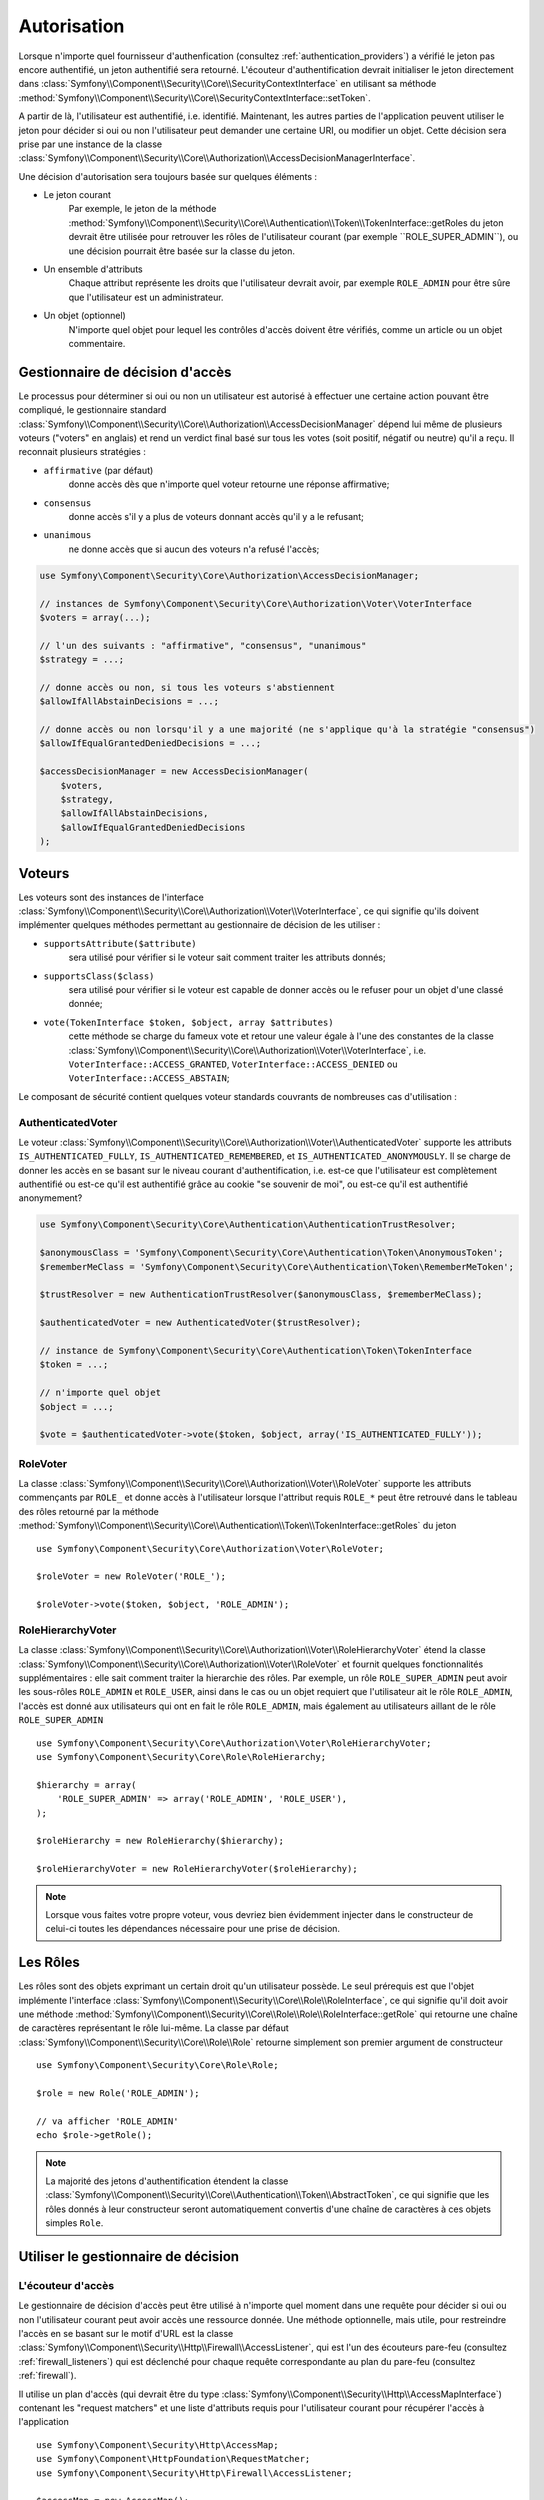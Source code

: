 .. index::
   single: Security, Authorization

Autorisation
============

Lorsque n'importe quel fournisseur d'authenfication
(consultez :ref:`authentication_providers`) a vérifié le jeton pas encore
authentifié, un jeton authentifié sera retourné. L'écouteur d'authentification
devrait initialiser le jeton directement dans
:class:`Symfony\\Component\\Security\\Core\\SecurityContextInterface` en utilisant
sa méthode :method:`Symfony\\Component\\Security\\Core\\SecurityContextInterface::setToken`.

A partir de là, l'utilisateur est authentifié, i.e. identifié. Maintenant, les autres
parties de l'application peuvent utiliser le jeton pour décider si oui ou non
l'utilisateur peut demander une certaine URI, ou modifier un objet. Cette
décision sera prise par une instance de la classe
:class:`Symfony\\Component\\Security\\Core\\Authorization\\AccessDecisionManagerInterface`.

Une décision d'autorisation sera toujours basée sur quelques éléments :

* Le jeton courant
    Par exemple, le jeton de la méthode :method:`Symfony\\Component\\Security\\Core\\Authentication\\Token\\TokenInterface::getRoles
    du jeton devrait être utilisée pour retrouver les rôles de l'utilisateur courant
    (par exemple ``ROLE_SUPER_ADMIN``), ou une décision pourrait être basée
    sur la classe du jeton.
* Un ensemble d'attributs
    Chaque attribut représente les droits que l'utilisateur devrait avoir,
    par exemple ``ROLE_ADMIN`` pour être sûre que l'utilisateur est un
    administrateur.
* Un objet (optionnel)
    N'importe quel objet pour lequel les contrôles d'accès doivent être
    vérifiés, comme un article ou un objet commentaire.

.. _components-security-access-decision-manager:

Gestionnaire de décision d'accès
--------------------------------

Le processus pour déterminer si oui ou non un utilisateur est autorisé à effectuer
une certaine action pouvant être compliqué, le gestionnaire standard
:class:`Symfony\\Component\\Security\\Core\\Authorization\\AccessDecisionManager`
dépend lui même de plusieurs voteurs ("voters" en anglais) et rend un verdict final
basé sur tous les votes (soit positif, négatif ou neutre) qu'il a reçu. Il reconnait
plusieurs stratégies :

* ``affirmative`` (par défaut)
    donne accès dès que n'importe quel voteur retourne une réponse affirmative;

* ``consensus``
    donne accès s'il y a plus de voteurs donnant accès qu'il y a le refusant;

* ``unanimous``
    ne donne accès que si aucun des voteurs n'a refusé l'accès;

.. code-block:: php

    use Symfony\Component\Security\Core\Authorization\AccessDecisionManager;

    // instances de Symfony\Component\Security\Core\Authorization\Voter\VoterInterface
    $voters = array(...);

    // l'un des suivants : "affirmative", "consensus", "unanimous"
    $strategy = ...;

    // donne accès ou non, si tous les voteurs s'abstiennent
    $allowIfAllAbstainDecisions = ...;

    // donne accès ou non lorsqu'il y a une majorité (ne s'applique qu'à la stratégie "consensus")
    $allowIfEqualGrantedDeniedDecisions = ...;

    $accessDecisionManager = new AccessDecisionManager(
        $voters,
        $strategy,
        $allowIfAllAbstainDecisions,
        $allowIfEqualGrantedDeniedDecisions
    );

.. seealso::

    Vous pouvez changer la stratégie par défaut en
    :ref:`configuration <security-voters-change-strategy>`.

Voteurs
-------

Les voteurs sont des instances de l'interface
:class:`Symfony\\Component\\Security\\Core\\Authorization\\Voter\\VoterInterface`,
ce qui signifie qu'ils doivent implémenter quelques méthodes permettant
au gestionnaire de décision de les utiliser :

* ``supportsAttribute($attribute)``
    sera utilisé pour vérifier si le voteur sait comment traiter les attributs donnés;

* ``supportsClass($class)``
    sera utilisé pour vérifier si le voteur est capable de donner accès ou le refuser
    pour un objet d'une classé donnée;

* ``vote(TokenInterface $token, $object, array $attributes)``
    cette méthode se charge du fameux vote et retour une valeur égale à l'une des
    constantes de la classe :class:`Symfony\\Component\\Security\\Core\\Authorization\\Voter\\VoterInterface`,
    i.e. ``VoterInterface::ACCESS_GRANTED``, ``VoterInterface::ACCESS_DENIED``
    ou ``VoterInterface::ACCESS_ABSTAIN``;

Le composant de sécurité contient quelques voteur standards couvrants de
nombreuses cas d'utilisation :


AuthenticatedVoter
~~~~~~~~~~~~~~~~~~

Le voteur :class:`Symfony\\Component\\Security\\Core\\Authorization\\Voter\\AuthenticatedVoter`
supporte les attributs ``IS_AUTHENTICATED_FULLY``, ``IS_AUTHENTICATED_REMEMBERED``,
et ``IS_AUTHENTICATED_ANONYMOUSLY``. Il se charge de donner les accès en se basant sur le
niveau courant d'authentification, i.e. est-ce que l'utilisateur est complètement authentifié
ou est-ce qu'il est authentifié grâce au cookie "se souvenir de moi", ou est-ce qu'il est authentifié
anonymement?

.. code-block:: php

    use Symfony\Component\Security\Core\Authentication\AuthenticationTrustResolver;

    $anonymousClass = 'Symfony\Component\Security\Core\Authentication\Token\AnonymousToken';
    $rememberMeClass = 'Symfony\Component\Security\Core\Authentication\Token\RememberMeToken';

    $trustResolver = new AuthenticationTrustResolver($anonymousClass, $rememberMeClass);

    $authenticatedVoter = new AuthenticatedVoter($trustResolver);

    // instance de Symfony\Component\Security\Core\Authentication\Token\TokenInterface
    $token = ...;

    // n'importe quel objet
    $object = ...;

    $vote = $authenticatedVoter->vote($token, $object, array('IS_AUTHENTICATED_FULLY'));

RoleVoter
~~~~~~~~~

La classe :class:`Symfony\\Component\\Security\\Core\\Authorization\\Voter\\RoleVoter`
supporte les attributs commençants par ``ROLE_`` et donne accès à l'utilisateur lorsque
l'attribut requis ``ROLE_*`` peut être retrouvé dans le tableau des rôles retourné par
la méthode :method:`Symfony\\Component\\Security\\Core\\Authentication\\Token\\TokenInterface::getRoles`
du jeton ::

    use Symfony\Component\Security\Core\Authorization\Voter\RoleVoter;

    $roleVoter = new RoleVoter('ROLE_');

    $roleVoter->vote($token, $object, 'ROLE_ADMIN');

RoleHierarchyVoter
~~~~~~~~~~~~~~~~~~

La classe :class:`Symfony\\Component\\Security\\Core\\Authorization\\Voter\\RoleHierarchyVoter`
étend la classe :class:`Symfony\\Component\\Security\\Core\\Authorization\\Voter\\RoleVoter`
et fournit quelques fonctionnalités supplémentaires : elle sait comment traiter la hierarchie
des rôles. Par exemple, un rôle ``ROLE_SUPER_ADMIN`` peut avoir les sous-rôles ``ROLE_ADMIN``
et ``ROLE_USER``, ainsi dans le cas ou un objet requiert que l'utilisateur ait
le rôle ``ROLE_ADMIN``, l'accès est donné aux utilisateurs qui ont en fait le rôle ``ROLE_ADMIN``,
mais également au utilisateurs aillant de le rôle ``ROLE_SUPER_ADMIN`` ::

    use Symfony\Component\Security\Core\Authorization\Voter\RoleHierarchyVoter;
    use Symfony\Component\Security\Core\Role\RoleHierarchy;

    $hierarchy = array(
        'ROLE_SUPER_ADMIN' => array('ROLE_ADMIN', 'ROLE_USER'),
    );

    $roleHierarchy = new RoleHierarchy($hierarchy);

    $roleHierarchyVoter = new RoleHierarchyVoter($roleHierarchy);

.. note::

    Lorsque vous faites votre propre voteur, vous devriez bien évidemment
    injecter dans le constructeur de celui-ci toutes les dépendances nécessaire
    pour une prise de décision.

Les Rôles
---------

Les rôles sont des objets exprimant un certain droit qu'un utilisateur
possède.
Le seul prérequis est que l'objet implémente l'interface
:class:`Symfony\\Component\\Security\\Core\\Role\\RoleInterface`, ce qui
signifie qu'il doit avoir une méthode :method:`Symfony\\Component\\Security\\Core\\Role\\Role\\RoleInterface::getRole`
qui retourne une chaîne de caractères représentant le rôle lui-même. La classe par défaut
:class:`Symfony\\Component\\Security\\Core\\Role\\Role` retourne simplement son
premier argument de constructeur ::

    use Symfony\Component\Security\Core\Role\Role;

    $role = new Role('ROLE_ADMIN');

    // va afficher 'ROLE_ADMIN'
    echo $role->getRole();

.. note::

    La majorité des jetons d'authentification étendent la classe
    :class:`Symfony\\Component\\Security\\Core\\Authentication\\Token\\AbstractToken`, ce qui
    signifie que les rôles donnés à leur constructeur seront automatiquement convertis
    d'une chaîne de caractères à ces objets simples ``Role``.

Utiliser le gestionnaire de décision
------------------------------------

L'écouteur d'accès
~~~~~~~~~~~~~~~~~~

Le gestionnaire de décision d'accès peut être utilisé à n'importe quel moment
dans une requête pour décider si oui ou non l'utilisateur courant peut avoir
accès une ressource donnée. Une méthode optionnelle, mais utile, pour restreindre
l'accès en se basant sur le motif d'URL est la classe
:class:`Symfony\\Component\\Security\\Http\\Firewall\\AccessListener`, qui est l'un
des écouteurs pare-feu (consultez :ref:`firewall_listeners`) qui est déclenché
pour chaque requête correspondante au plan du pare-feu (consultez :ref:`firewall`).

Il utilise un plan d'accès (qui devrait être du type
:class:`Symfony\\Component\\Security\\Http\\AccessMapInterface`) contenant les
"request matchers" et une liste d'attributs requis pour l'utilisateur courant pour
récupérer l'accès à l'application ::

    use Symfony\Component\Security\Http\AccessMap;
    use Symfony\Component\HttpFoundation\RequestMatcher;
    use Symfony\Component\Security\Http\Firewall\AccessListener;

    $accessMap = new AccessMap();
    $requestMatcher = new RequestMatcher('^/admin');
    $accessMap->add($requestMatcher, array('ROLE_ADMIN'));

    $accessListener = new AccessListener(
        $securityContext,
        $accessDecisionManager,
        $accessMap,
        $authenticationManager
    );

Le contexte de sécurité
~~~~~~~~~~~~~~~~~~~~~~~

Le gestionnaire de décision d'accès est également disponible pour les autres
parties de l'application via la méthode
:method:`Symfony\\Component\\Security\\Core\\SecurityContext::isGranted` de la
classe :class:`Symfony\\Component\\Security\\Core\\SecurityContext`.
Un appel à cette méthode délèguera directement la question au gestionnaire
de décision d'accès ::


    use Symfony\Component\Security\SecurityContext;
    use Symfony\Component\Security\Core\Exception\AccessDeniedException;

    $securityContext = new SecurityContext(
        $authenticationManager,
        $accessDecisionManager
    );

    if (!$securityContext->isGranted('ROLE_ADMIN')) {
        throw new AccessDeniedException();
    }
